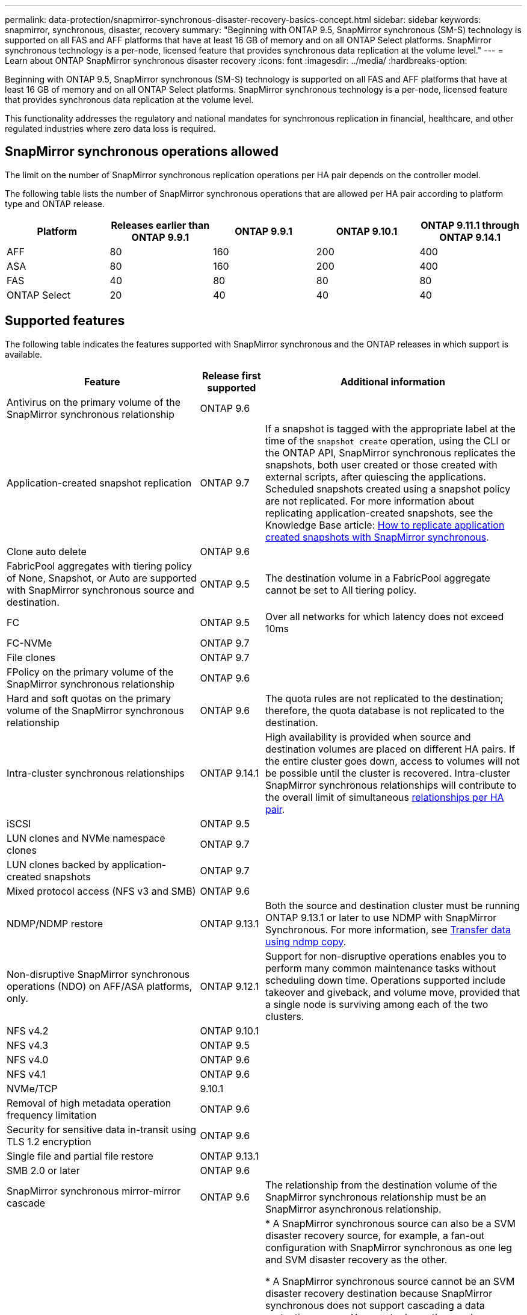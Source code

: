 ---
permalink: data-protection/snapmirror-synchronous-disaster-recovery-basics-concept.html
sidebar: sidebar
keywords: snapmirror, synchronous, disaster, recovery
summary: "Beginning with ONTAP 9.5, SnapMirror synchronous (SM-S) technology is supported on all FAS and AFF platforms that have at least 16 GB of memory and on all ONTAP Select platforms. SnapMirror synchronous technology is a per-node, licensed feature that provides synchronous data replication at the volume level."
---
= Learn about ONTAP SnapMirror synchronous disaster recovery
:icons: font
:imagesdir: ../media/
:hardbreaks-option:

[.lead]
Beginning with ONTAP 9.5, SnapMirror synchronous (SM-S) technology is supported on all FAS and AFF platforms that have at least 16 GB of memory and on all ONTAP Select platforms. SnapMirror synchronous technology is a per-node, licensed feature that provides synchronous data replication at the volume level.

This functionality addresses the regulatory and national mandates for synchronous replication in financial, healthcare, and other regulated industries where zero data loss is required.

== SnapMirror synchronous operations allowed

The limit on the number of SnapMirror synchronous replication operations per HA pair depends on the controller model.

The following table lists the number of SnapMirror synchronous operations that are allowed per HA pair according to platform type and ONTAP release.

|===

h| Platform h| Releases earlier than ONTAP 9.9.1 h| ONTAP 9.9.1 h| ONTAP 9.10.1 h| ONTAP 9.11.1 through ONTAP 9.14.1
a|
AFF
a|
80
a|
160
a|
200
a|
400

a|
ASA
a|
80
a|
160
a|
200
a|
400

a|
FAS
a|
40
a|
80
a|
80
a|
80
a|
ONTAP Select
a|
20
a|
40
a|
40
a|
40
|===

== Supported features

The following table indicates the features supported with SnapMirror synchronous and the ONTAP releases in which support is available.

[cols="3,1,4"]
|===

h| Feature h| Release first supported h| Additional information 

| Antivirus on the primary volume of the SnapMirror synchronous relationship
| ONTAP 9.6
|

| Application-created snapshot replication
| ONTAP 9.7
| If a snapshot is tagged with the appropriate label at the time of the `snapshot create` operation, using the CLI or the ONTAP API, SnapMirror synchronous replicates the snapshots, both user created or those created with external scripts, after quiescing the applications. Scheduled snapshots created using a snapshot policy are not replicated. For more information about replicating application-created snapshots, see the Knowledge Base article: link:https://kb.netapp.com/Advice_and_Troubleshooting/Data_Protection_and_Security/SnapMirror/How_to_replicate_application_created_snapshots_with_SnapMirror_Synchronous[How to replicate application created snapshots with SnapMirror synchronous^].

| Clone auto delete
| ONTAP 9.6
|

| FabricPool aggregates with tiering policy of None, Snapshot, or Auto are supported with SnapMirror synchronous source and destination. 
| ONTAP 9.5
| The destination volume in a FabricPool aggregate cannot be set to All tiering policy.

| FC
| ONTAP 9.5
| Over all networks for which latency does not exceed 10ms

| FC-NVMe
| ONTAP 9.7
|

| File clones
| ONTAP 9.7
|

| FPolicy on the primary volume of the SnapMirror synchronous relationship
| ONTAP 9.6
|

| Hard and soft quotas on the primary volume of the SnapMirror synchronous relationship
| ONTAP 9.6
| The quota rules are not replicated to the destination; therefore, the quota database is not replicated to the destination.

| Intra-cluster synchronous relationships
| ONTAP 9.14.1
| High availability is provided when source and destination volumes are placed on different HA pairs.
If the entire cluster goes down, access to volumes will not be possible until the cluster is recovered.
Intra-cluster SnapMirror synchronous relationships will contribute to the overall limit of simultaneous xref:SnapMirror synchronous operations allowed[relationships per HA pair].


| iSCSI
| ONTAP 9.5
|

| LUN clones and NVMe namespace clones
| ONTAP 9.7
|

| LUN clones backed by application-created snapshots
| ONTAP 9.7
|

| Mixed protocol access (NFS v3 and SMB)
| ONTAP 9.6
|

| NDMP/NDMP restore
| ONTAP 9.13.1
| Both the source and destination cluster must be running ONTAP 9.13.1 or later to use NDMP with SnapMirror Synchronous. For more information, see xref:../tape-backup/transfer-data-ndmpcopy-task.html[Transfer data using ndmp copy].

| Non-disruptive SnapMirror synchronous operations (NDO) on AFF/ASA platforms, only.
| ONTAP 9.12.1
| Support for non-disruptive operations enables you to perform many common maintenance tasks without scheduling down time. Operations supported include takeover and giveback, and volume move, provided that a single node is surviving among each of the two clusters. 

| NFS v4.2
| ONTAP 9.10.1
| 

| NFS v4.3
| ONTAP 9.5
|

| NFS v4.0
| ONTAP 9.6
|

| NFS v4.1
| ONTAP 9.6
|

| NVMe/TCP
| 9.10.1
|

| Removal of high metadata operation frequency limitation
| ONTAP 9.6
| 

| Security for sensitive data in-transit using TLS 1.2 encryption
| ONTAP 9.6
|

| Single file and partial file restore
| ONTAP 9.13.1
|

| SMB 2.0 or later
| ONTAP 9.6
|

| SnapMirror synchronous mirror-mirror cascade
| ONTAP 9.6
| The relationship from the destination volume of the SnapMirror synchronous relationship must be an SnapMirror asynchronous relationship.

| SVM disaster recovery
| ONTAP 9.6
| * A SnapMirror synchronous source can also be a SVM disaster recovery source, for example, a fan-out configuration with SnapMirror synchronous as one leg and SVM disaster recovery as the other.

* A SnapMirror synchronous source cannot be an SVM disaster recovery destination because SnapMirror synchronous does not support cascading a data protection source.
You must release the synchronous relationship before performing an SVM disaster recovery flip resync in the destination cluster.

* A SnapMirror synchronous destination cannot be an SVM disaster recovery source because SVM disaster recovery does not support replication of DP volumes.
A flip resync of the synchronous source would result in the SVM disaster recovery excluding the DP volume in the destination cluster.

| Tape-based restore to the source volume
| ONTAP 9.13.1
|

| Timestamp parity between source and destination volumes for NAS
| ONTAP 9.6
| If you have upgraded from ONTAP 9.5 to ONTAP 9.6, the timestamp is replicated only for any new and modified files in the source volume. The timestamp of existing files in the source volume is not synchronized.

|===

== Unsupported features

The following features are not supported with SnapMirror synchronous relationships:

* Consistency groups
* DP_Optimized (DPO) systems
* FlexGroup volumes
* FlexCache volumes
* Global throttling
* In a fan-out configuration, only one relationship can be a SnapMirror synchronous relationship; all the other relationships from the source volume must be SnapMirror asynchronous relationships.
* LUN move
* MetroCluster configurations
* Mixed SAN and NVMe access
LUNs and NVMe namespaces are not supported on the same volume or SVM.

* SnapCenter
* SnapLock volumes
* Tamperproof snapshots
* Tape backup or restore using dump and SMTape on the destination volume
* Throughput floor (QoS Min) for source volumes
* Volume SnapRestore
* VVol

== Modes of operation

SnapMirror synchronous has two modes of operation based on the type of the SnapMirror policy used:

* *Sync mode*
In Sync mode, application I/O operations are sent in parallel to the primary and secondary
storage systems. If the write to the secondary storage is not completed for any reason, the application is allowed to continue writing to the primary storage. When the error condition is corrected, SnapMirror synchronous technology automatically resynchronizes with the secondary storage and resumes replicating from primary storage to secondary storage in synchronous mode.
In Sync mode, RPO=0 and RTO is very low until a secondary replication failure occurs at which time RPO and RTO become indeterminate, but equal the time to repair the issue that caused secondary replication to fail and for the resync to complete.

* *StrictSync mode*
SnapMirror synchronous can optionally operate in StrictSync mode. If the write to the secondary storage is not completed for any reason, the application I/O fails, thereby ensuring that the primary and secondary storage are identical. Application I/O to the primary resumes only after the SnapMirror relationship returns to the `InSync` status. If the primary storage fails, application I/O can be resumed on the secondary storage, after failover, with no loss of data.
In StrictSync mode RPO is always zero, and RTO is very low.

== Relationship status

The status of a SnapMirror synchronous relationship is always in the `InSync` status during normal operation. If the SnapMirror transfer fails for any reason, the destination is not in sync with the source and can go to the `OutofSync` status.

For SnapMirror synchronous relationships, the system automatically checks the relationship status (`InSync` or `OutofSync`) at a fixed interval. If the relationship status is `OutofSync`, ONTAP automatically triggers the auto resync process to bring back the relationship to the `InSync` status. Auto resync is triggered only if the transfer fails due to any operation, such as unplanned storage failover at source or destination or a network outage. User-initiated operations such as `snapmirror quiesce` and `snapmirror break` do not trigger auto resync.

If the relationship status becomes `OutofSync` for a SnapMirror synchronous relationship in the StrictSync mode, all I/O operations to the primary volume are stopped. The `OutofSync` state for SnapMirror synchronous relationship in the Sync mode is not disruptive to the primary and I/O operations are allowed on the primary volume.

.Related information

* https://www.netapp.com/pdf.html?item=/media/17174-tr4733pdf.pdf[NetApp Technical Report 4733: SnapMirror synchronous configuration and best practices^]

* link:https://docs.netapp.com/us-en/ontap-cli/snapmirror-break.html[snapmirror break^]

* link:https://docs.netapp.com/us-en/ontap-cli/snapmirror-quiesce.html[snapmirror quiesce^]


// 2025 July 04, ONTAPDOC-2960
// 2025 June 27, ONTAPDOC-2960
// 2025-Apr-15, ONTAPDOC-2803
// 2024-Aug-30, ONTAPDOC-2346
// 2024-Jan-31, ONTAPDOC-1622
// 2023-Dec-12, issue# 1202
// 2023-Dec-7. issue# 1197
// 2023-Dec-6, ONTAPDOC-1520
// 2023-Dec-5, ONTAPDOC-1517
// 2023-Aug-24, issue# 1060
// ontapdoc-915, 16 april 2023
// 2023-Feb-7, issue# 804
// 2023-10-01, ONTAPDOC-804
// 2022-Oct-10, ONTAPDOC-622
// 2021-11-18, add new supported and unsupported features for ONTAP 9.10.1
// 3 Feb 2022, BURT 1436974
// 2022-31-3, update limits table for ONTAP 9.11.1
// 25 april 2022, BURT 1419781
// 2022-5-5, update table headings
// 2022-5-19, update supported features in 9.10.1 per TME
// 2022-7-28. issue #593, changed to match TR and verified with Krishna Murthy
// 2022-8-8, BURT 1495505
